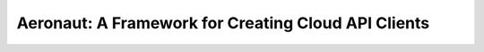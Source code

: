 Aeronaut: A Framework for Creating Cloud API Clients
====================================================
